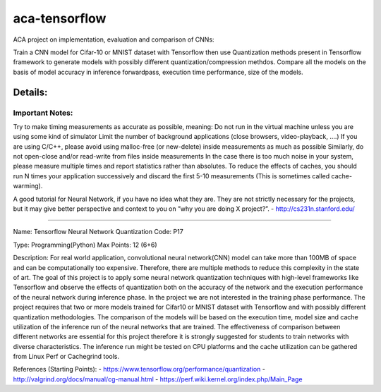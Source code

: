 *****
aca-tensorflow
*****
.. image:: https://travis-ci.org/GuidoBallabio/aca-tensorflow.svg?branch=master
    :target: https://travis-ci.org/GuidoBallabio/aca-tensorflow

ACA project on implementation, evaluation and comparison of CNNs:

Train a CNN model for Cifar-10 or MNIST dataset with Tensorflow then use Quantization methods present in Tensorflow framework to generate models with possibly different quantization/compression methdos. Compare all the models on the basis of model accuracy in inference forwardpass, execution time performance, size of the models.

Details:
########

Important Notes:
****************

Try to make timing measurements as accurate as possible, meaning:
Do not run in the virtual machine unless you are using some kind of simulator
Limit the number of background applications (close browsers, video-playback, ....)
If you are using C/C++, please avoid using malloc-free (or new-delete) inside measurements as much as possible
Similarly, do not open-close and/or read-write from files inside measurements
In the case there is too much noise in your system, please measure multiple times and report statistics rather than absolutes. 
To reduce the effects of caches, you should run N times your application successively and discard the first 5-10 measurements (This is sometimes called cache-warming).

A good tutorial for Neural Network, if you have no idea what they are. They are not strictly necessary for the projects, but it may give better perspective and context to you on ”why you are doing X project?”.
- http://cs231n.stanford.edu/


----------------------------------------------

Name:	Tensorflow Neural Network Quantization
Code:	P17

Type:		Programming(Python)
Max Points:	12 (6+6)

Description:
For real world application, convolutional neural network(CNN) model can take more than 100MB of space and can be computationally too expensive. Therefore, there are multiple methods to reduce this complexity in the state of art. The goal of this project is to apply some neural network quantization techniques with high-level frameworks like Tensorflow and observe the effects of quantization both on the accuracy of the network and the execution performance of the neural network during inference phase. In the project we are not interested in the training phase performance. The project requires that two or more models trained for Cifar10 or MNIST dataset with Tensorflow and with possibly different quantization methodologies. 
The comparison of the models will be based on the execution time, model size and cache utilization of the inference run of the neural networks that are trained. The effectiveness of comparison between different networks are essential for this project therefore it is strongly suggested for students to train networks with diverse characteristics. The inference run might be tested on CPU platforms and the cache utilization can be gathered from Linux Perf or Cachegrind tools.

References (Starting Points):
- https://www.tensorflow.org/performance/quantization
- http://valgrind.org/docs/manual/cg-manual.html
- https://perf.wiki.kernel.org/index.php/Main_Page
